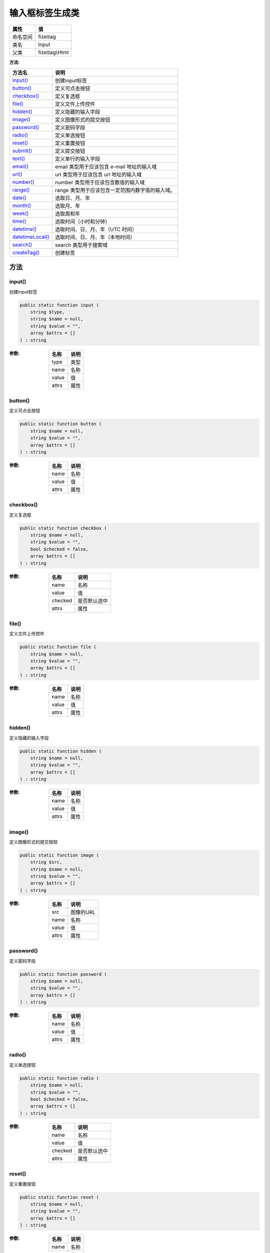 ========================
输入框标签生成类
========================


+-------------+----------------+
|属性         |值              |
+=============+================+
|命名空间     |fize\\tag       |
+-------------+----------------+
|类名         |Input           |
+-------------+----------------+
|父类         |fize\\tag\\Html |
+-------------+----------------+


:方法:


+-------------------+----------------------------------------------------------------------+
|方法名             |说明                                                                  |
+===================+======================================================================+
|`input()`_         |创建input标签                                                         |
+-------------------+----------------------------------------------------------------------+
|`button()`_        |定义可点击按钮                                                        |
+-------------------+----------------------------------------------------------------------+
|`checkbox()`_      |定义复选框                                                            |
+-------------------+----------------------------------------------------------------------+
|`file()`_          |定义文件上传控件                                                      |
+-------------------+----------------------------------------------------------------------+
|`hidden()`_        |定义隐藏的输入字段                                                    |
+-------------------+----------------------------------------------------------------------+
|`image()`_         |定义图像形式的提交按钮                                                |
+-------------------+----------------------------------------------------------------------+
|`password()`_      |定义密码字段                                                          |
+-------------------+----------------------------------------------------------------------+
|`radio()`_         |定义单选按钮                                                          |
+-------------------+----------------------------------------------------------------------+
|`reset()`_         |定义重置按钮                                                          |
+-------------------+----------------------------------------------------------------------+
|`submit()`_        |定义提交按钮                                                          |
+-------------------+----------------------------------------------------------------------+
|`text()`_          |定义单行的输入字段                                                    |
+-------------------+----------------------------------------------------------------------+
|`email()`_         |email 类型用于应该包含 e-mail 地址的输入域                            |
+-------------------+----------------------------------------------------------------------+
|`url()`_           |url 类型用于应该包含 url 地址的输入域                                 |
+-------------------+----------------------------------------------------------------------+
|`number()`_        |number 类型用于应该包含数值的输入域                                   |
+-------------------+----------------------------------------------------------------------+
|`range()`_         |range 类型用于应该包含一定范围内数字值的输入域。                      |
+-------------------+----------------------------------------------------------------------+
|`date()`_          |选取日、月、年                                                        |
+-------------------+----------------------------------------------------------------------+
|`month()`_         |选取月、年                                                            |
+-------------------+----------------------------------------------------------------------+
|`week()`_          |选取周和年                                                            |
+-------------------+----------------------------------------------------------------------+
|`time()`_          |选取时间（小时和分钟）                                                |
+-------------------+----------------------------------------------------------------------+
|`datetime()`_      |选取时间、日、月、年（UTC 时间）                                      |
+-------------------+----------------------------------------------------------------------+
|`datetimeLocal()`_ |选取时间、日、月、年（本地时间）                                      |
+-------------------+----------------------------------------------------------------------+
|`search()`_        |search 类型用于搜索域                                                 |
+-------------------+----------------------------------------------------------------------+
|`createTag()`_     |创建标签                                                              |
+-------------------+----------------------------------------------------------------------+


方法
======
input()
-------
创建input标签

.. code-block:: php

  public static function input (
      string $type,
      string $name = null,
      string $value = "",
      array $attrs = []
  ) : string


:参数:
  +-------+-------+
  |名称   |说明   |
  +=======+=======+
  |type   |类型   |
  +-------+-------+
  |name   |名称   |
  +-------+-------+
  |value  |值     |
  +-------+-------+
  |attrs  |属性   |
  +-------+-------+
  
  


button()
--------
定义可点击按钮

.. code-block:: php

  public static function button (
      string $name = null,
      string $value = "",
      array $attrs = []
  ) : string


:参数:
  +-------+-------+
  |名称   |说明   |
  +=======+=======+
  |name   |名称   |
  +-------+-------+
  |value  |值     |
  +-------+-------+
  |attrs  |属性   |
  +-------+-------+
  
  


checkbox()
----------
定义复选框

.. code-block:: php

  public static function checkbox (
      string $name = null,
      string $value = "",
      bool $checked = false,
      array $attrs = []
  ) : string


:参数:
  +--------+-------------------+
  |名称    |说明               |
  +========+===================+
  |name    |名称               |
  +--------+-------------------+
  |value   |值                 |
  +--------+-------------------+
  |checked |是否默认选中       |
  +--------+-------------------+
  |attrs   |属性               |
  +--------+-------------------+
  
  


file()
------
定义文件上传控件

.. code-block:: php

  public static function file (
      string $name = null,
      string $value = "",
      array $attrs = []
  ) : string


:参数:
  +-------+-------+
  |名称   |说明   |
  +=======+=======+
  |name   |名称   |
  +-------+-------+
  |value  |值     |
  +-------+-------+
  |attrs  |属性   |
  +-------+-------+
  
  


hidden()
--------
定义隐藏的输入字段

.. code-block:: php

  public static function hidden (
      string $name = null,
      string $value = "",
      array $attrs = []
  ) : string


:参数:
  +-------+-------+
  |名称   |说明   |
  +=======+=======+
  |name   |名称   |
  +-------+-------+
  |value  |值     |
  +-------+-------+
  |attrs  |属性   |
  +-------+-------+
  
  


image()
-------
定义图像形式的提交按钮

.. code-block:: php

  public static function image (
      string $src,
      string $name = null,
      string $value = "",
      array $attrs = []
  ) : string


:参数:
  +-------+-------------+
  |名称   |说明         |
  +=======+=============+
  |src    |图像的URL    |
  +-------+-------------+
  |name   |名称         |
  +-------+-------------+
  |value  |值           |
  +-------+-------------+
  |attrs  |属性         |
  +-------+-------------+
  
  


password()
----------
定义密码字段

.. code-block:: php

  public static function password (
      string $name = null,
      string $value = "",
      array $attrs = []
  ) : string


:参数:
  +-------+-------+
  |名称   |说明   |
  +=======+=======+
  |name   |名称   |
  +-------+-------+
  |value  |值     |
  +-------+-------+
  |attrs  |属性   |
  +-------+-------+
  
  


radio()
-------
定义单选按钮

.. code-block:: php

  public static function radio (
      string $name = null,
      string $value = "",
      bool $checked = false,
      array $attrs = []
  ) : string


:参数:
  +--------+-------------------+
  |名称    |说明               |
  +========+===================+
  |name    |名称               |
  +--------+-------------------+
  |value   |值                 |
  +--------+-------------------+
  |checked |是否默认选中       |
  +--------+-------------------+
  |attrs   |属性               |
  +--------+-------------------+
  
  


reset()
-------
定义重置按钮

.. code-block:: php

  public static function reset (
      string $name = null,
      string $value = "",
      array $attrs = []
  ) : string


:参数:
  +-------+-------+
  |名称   |说明   |
  +=======+=======+
  |name   |名称   |
  +-------+-------+
  |value  |值     |
  +-------+-------+
  |attrs  |属性   |
  +-------+-------+
  
  


submit()
--------
定义提交按钮

.. code-block:: php

  public static function submit (
      string $name = null,
      string $value = "",
      array $attrs = []
  ) : string


:参数:
  +-------+-------+
  |名称   |说明   |
  +=======+=======+
  |name   |名称   |
  +-------+-------+
  |value  |值     |
  +-------+-------+
  |attrs  |属性   |
  +-------+-------+
  
  


text()
------
定义单行的输入字段

.. code-block:: php

  public static function text (
      string $name = null,
      string $value = "",
      array $attrs = []
  ) : string


:参数:
  +-------+-------+
  |名称   |说明   |
  +=======+=======+
  |name   |名称   |
  +-------+-------+
  |value  |值     |
  +-------+-------+
  |attrs  |属性   |
  +-------+-------+
  
  


email()
-------
email 类型用于应该包含 e-mail 地址的输入域

.. code-block:: php

  public static function email (
      string $name = null,
      string $value = "",
      array $attrs = []
  ) : string


:参数:
  +-------+-------+
  |名称   |说明   |
  +=======+=======+
  |name   |名称   |
  +-------+-------+
  |value  |值     |
  +-------+-------+
  |attrs  |属性   |
  +-------+-------+
  
  


url()
-----
url 类型用于应该包含 url 地址的输入域

.. code-block:: php

  public static function url (
      string $name = null,
      string $value = "",
      array $attrs = []
  ) : string


:参数:
  +-------+-------+
  |名称   |说明   |
  +=======+=======+
  |name   |名称   |
  +-------+-------+
  |value  |值     |
  +-------+-------+
  |attrs  |属性   |
  +-------+-------+
  
  


number()
--------
number 类型用于应该包含数值的输入域

.. code-block:: php

  public static function number (
      string $name = null,
      string $value = "",
      array $attrs = []
  ) : string


:参数:
  +-------+-------+
  |名称   |说明   |
  +=======+=======+
  |name   |名称   |
  +-------+-------+
  |value  |值     |
  +-------+-------+
  |attrs  |属性   |
  +-------+-------+
  
  


range()
-------
range 类型用于应该包含一定范围内数字值的输入域。

.. code-block:: php

  public static function range (
      string $name = null,
      string $value = "",
      array $attrs = []
  ) : string


:参数:
  +-------+-------+
  |名称   |说明   |
  +=======+=======+
  |name   |名称   |
  +-------+-------+
  |value  |值     |
  +-------+-------+
  |attrs  |属性   |
  +-------+-------+
  
  


date()
------
选取日、月、年

.. code-block:: php

  public static function date (
      string $name = null,
      string $value = "",
      array $attrs = []
  ) : string


:参数:
  +-------+-------+
  |名称   |说明   |
  +=======+=======+
  |name   |名称   |
  +-------+-------+
  |value  |值     |
  +-------+-------+
  |attrs  |属性   |
  +-------+-------+
  
  


month()
-------
选取月、年

.. code-block:: php

  public static function month (
      string $name = null,
      string $value = "",
      array $attrs = []
  ) : string


:参数:
  +-------+-------+
  |名称   |说明   |
  +=======+=======+
  |name   |名称   |
  +-------+-------+
  |value  |值     |
  +-------+-------+
  |attrs  |属性   |
  +-------+-------+
  
  


week()
------
选取周和年

.. code-block:: php

  public static function week (
      string $name = null,
      string $value = "",
      array $attrs = []
  ) : string


:参数:
  +-------+-------+
  |名称   |说明   |
  +=======+=======+
  |name   |名称   |
  +-------+-------+
  |value  |值     |
  +-------+-------+
  |attrs  |属性   |
  +-------+-------+
  
  


time()
------
选取时间（小时和分钟）

.. code-block:: php

  public static function time (
      string $name = null,
      string $value = "",
      array $attrs = []
  ) : string


:参数:
  +-------+-------+
  |名称   |说明   |
  +=======+=======+
  |name   |名称   |
  +-------+-------+
  |value  |值     |
  +-------+-------+
  |attrs  |属性   |
  +-------+-------+
  
  


datetime()
----------
选取时间、日、月、年（UTC 时间）

.. code-block:: php

  public static function datetime (
      string $name = null,
      string $value = "",
      array $attrs = []
  ) : string


:参数:
  +-------+-------+
  |名称   |说明   |
  +=======+=======+
  |name   |名称   |
  +-------+-------+
  |value  |值     |
  +-------+-------+
  |attrs  |属性   |
  +-------+-------+
  
  


datetimeLocal()
---------------
选取时间、日、月、年（本地时间）

.. code-block:: php

  public static function datetimeLocal (
      string $name = null,
      string $value = "",
      array $attrs = []
  ) : string


:参数:
  +-------+-------+
  |名称   |说明   |
  +=======+=======+
  |name   |名称   |
  +-------+-------+
  |value  |值     |
  +-------+-------+
  |attrs  |属性   |
  +-------+-------+
  
  


search()
--------
search 类型用于搜索域

.. code-block:: php

  public static function search (
      string $name = null,
      string $value = "",
      array $attrs = []
  ) : string


:参数:
  +-------+-------+
  |名称   |说明   |
  +=======+=======+
  |name   |名称   |
  +-------+-------+
  |value  |值     |
  +-------+-------+
  |attrs  |属性   |
  +-------+-------+
  
  


createTag()
-----------
创建标签

.. code-block:: php

  public static function createTag (
      string $tag,
      array $attrs = [],
      bool $close = false,
      string $text = ""
  ) : string


:参数:
  +-------+----------------+
  |名称   |说明            |
  +=======+================+
  |tag    |标签名          |
  +-------+----------------+
  |attrs  |属性            |
  +-------+----------------+
  |close  |是否闭合        |
  +-------+----------------+
  |text   |显示字符串      |
  +-------+----------------+
  
  

:返回值:
  返回HTML代码段


